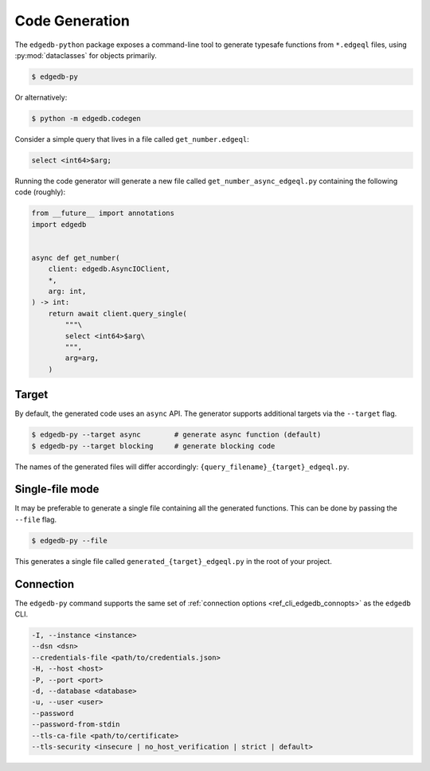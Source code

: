 .. _edgedb-python-codegen:

===============
Code Generation
===============

.. py:currentmodule:: edgedb

The ``edgedb-python`` package exposes a command-line tool to generate
typesafe functions from ``*.edgeql`` files, using :py:mod:`dataclasses` for
objects primarily.

.. code-block:: bash

  $ edgedb-py

Or alternatively:

.. code-block:: bash

  $ python -m edgedb.codegen

Consider a simple query that lives in a file called ``get_number.edgeql``:

.. code-block:: edgeql

  select <int64>$arg;

Running the code generator will generate a new file called
``get_number_async_edgeql.py`` containing the following code (roughly):

.. code-block:: python

  from __future__ import annotations
  import edgedb


  async def get_number(
      client: edgedb.AsyncIOClient,
      *,
      arg: int,
  ) -> int:
      return await client.query_single(
          """\
          select <int64>$arg\
          """,
          arg=arg,
      )

Target
~~~~~~

By default, the generated code uses an ``async`` API. The generator supports
additional targets via the ``--target`` flag.

.. code-block:: bash

  $ edgedb-py --target async        # generate async function (default)
  $ edgedb-py --target blocking     # generate blocking code

The names of the generated files will differ accordingly:
``{query_filename}_{target}_edgeql.py``.

Single-file mode
~~~~~~~~~~~~~~~~

It may be preferable to generate a single file containing all the generated
functions. This can be done by passing the ``--file`` flag.

.. code-block:: bash

  $ edgedb-py --file

This generates a single file called ``generated_{target}_edgeql.py`` in the
root of your project.

Connection
~~~~~~~~~~

The ``edgedb-py`` command supports the same set of :ref:`connection options
<ref_cli_edgedb_connopts>` as the ``edgedb`` CLI.

.. code-block::

    -I, --instance <instance>
    --dsn <dsn>
    --credentials-file <path/to/credentials.json>
    -H, --host <host>
    -P, --port <port>
    -d, --database <database>
    -u, --user <user>
    --password
    --password-from-stdin
    --tls-ca-file <path/to/certificate>
    --tls-security <insecure | no_host_verification | strict | default>

